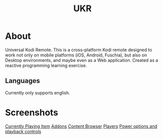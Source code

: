 #+TITLE: UKR

* About

Universal Kodi Remote. This is a cross-platform Kodi remote designed to work not only on mobile platforms (iOS, Android, Fuschia), but also on Desktop environments, and maybe even as a Web application. Created as a reactive programming learning exercise.

** Languages

Currently only supports english.

* Screenshots
  [[./images/Screenshot_item.png][Currently Playing Item]]
  [[./images/Screenshot_addons.png][Addons]]
  [[./images/Screenshot_content.png][Content Browser]]
  [[./images/Screenshot_drawer.png][Players]]
  [[./images/Screenshots_features_1.png][Power options and playback controls]]
